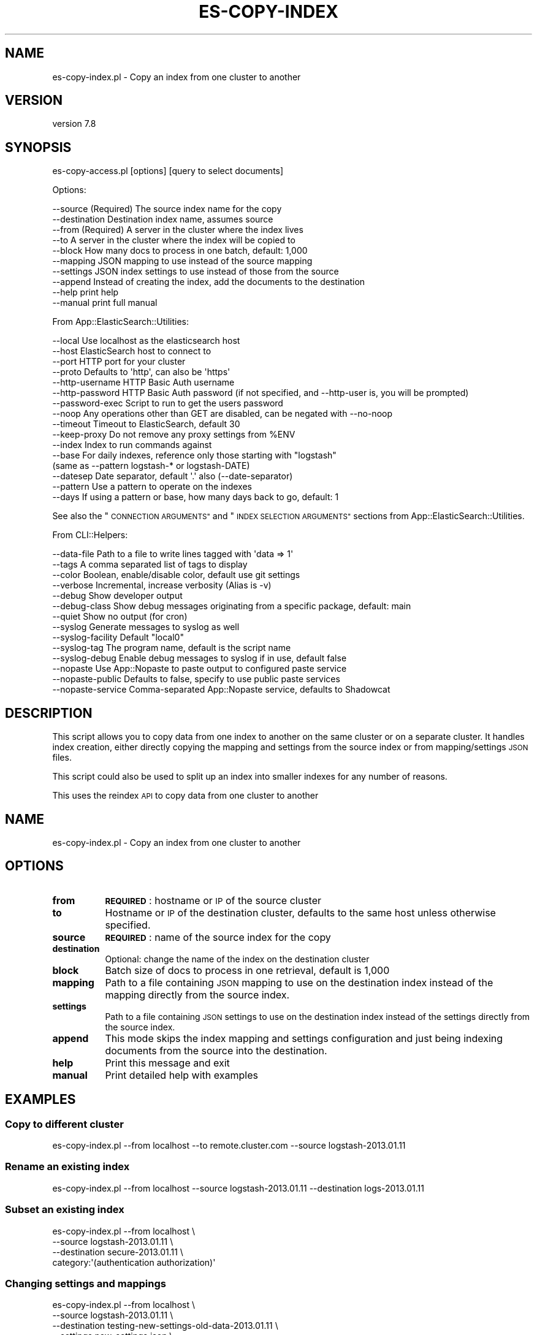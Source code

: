.\" Automatically generated by Pod::Man 4.14 (Pod::Simple 3.40)
.\"
.\" Standard preamble:
.\" ========================================================================
.de Sp \" Vertical space (when we can't use .PP)
.if t .sp .5v
.if n .sp
..
.de Vb \" Begin verbatim text
.ft CW
.nf
.ne \\$1
..
.de Ve \" End verbatim text
.ft R
.fi
..
.\" Set up some character translations and predefined strings.  \*(-- will
.\" give an unbreakable dash, \*(PI will give pi, \*(L" will give a left
.\" double quote, and \*(R" will give a right double quote.  \*(C+ will
.\" give a nicer C++.  Capital omega is used to do unbreakable dashes and
.\" therefore won't be available.  \*(C` and \*(C' expand to `' in nroff,
.\" nothing in troff, for use with C<>.
.tr \(*W-
.ds C+ C\v'-.1v'\h'-1p'\s-2+\h'-1p'+\s0\v'.1v'\h'-1p'
.ie n \{\
.    ds -- \(*W-
.    ds PI pi
.    if (\n(.H=4u)&(1m=24u) .ds -- \(*W\h'-12u'\(*W\h'-12u'-\" diablo 10 pitch
.    if (\n(.H=4u)&(1m=20u) .ds -- \(*W\h'-12u'\(*W\h'-8u'-\"  diablo 12 pitch
.    ds L" ""
.    ds R" ""
.    ds C` ""
.    ds C' ""
'br\}
.el\{\
.    ds -- \|\(em\|
.    ds PI \(*p
.    ds L" ``
.    ds R" ''
.    ds C`
.    ds C'
'br\}
.\"
.\" Escape single quotes in literal strings from groff's Unicode transform.
.ie \n(.g .ds Aq \(aq
.el       .ds Aq '
.\"
.\" If the F register is >0, we'll generate index entries on stderr for
.\" titles (.TH), headers (.SH), subsections (.SS), items (.Ip), and index
.\" entries marked with X<> in POD.  Of course, you'll have to process the
.\" output yourself in some meaningful fashion.
.\"
.\" Avoid warning from groff about undefined register 'F'.
.de IX
..
.nr rF 0
.if \n(.g .if rF .nr rF 1
.if (\n(rF:(\n(.g==0)) \{\
.    if \nF \{\
.        de IX
.        tm Index:\\$1\t\\n%\t"\\$2"
..
.        if !\nF==2 \{\
.            nr % 0
.            nr F 2
.        \}
.    \}
.\}
.rr rF
.\" ========================================================================
.\"
.IX Title "ES-COPY-INDEX 1"
.TH ES-COPY-INDEX 1 "2020-09-16" "perl v5.32.0" "User Contributed Perl Documentation"
.\" For nroff, turn off justification.  Always turn off hyphenation; it makes
.\" way too many mistakes in technical documents.
.if n .ad l
.nh
.SH "NAME"
es\-copy\-index.pl \- Copy an index from one cluster to another
.SH "VERSION"
.IX Header "VERSION"
version 7.8
.SH "SYNOPSIS"
.IX Header "SYNOPSIS"
es\-copy\-access.pl [options] [query to select documents]
.PP
Options:
.PP
.Vb 10
\&    \-\-source            (Required) The source index name for the copy
\&    \-\-destination       Destination index name, assumes source
\&    \-\-from              (Required) A server in the cluster where the index lives
\&    \-\-to                A server in the cluster where the index will be copied to
\&    \-\-block             How many docs to process in one batch, default: 1,000
\&    \-\-mapping           JSON mapping to use instead of the source mapping
\&    \-\-settings          JSON index settings to use instead of those from the source
\&    \-\-append            Instead of creating the index, add the documents to the destination
\&    \-\-help              print help
\&    \-\-manual            print full manual
.Ve
.PP
From App::ElasticSearch::Utilities:
.PP
.Vb 10
\&    \-\-local         Use localhost as the elasticsearch host
\&    \-\-host          ElasticSearch host to connect to
\&    \-\-port          HTTP port for your cluster
\&    \-\-proto         Defaults to \*(Aqhttp\*(Aq, can also be \*(Aqhttps\*(Aq
\&    \-\-http\-username HTTP Basic Auth username
\&    \-\-http\-password HTTP Basic Auth password (if not specified, and \-\-http\-user is, you will be prompted)
\&    \-\-password\-exec Script to run to get the users password
\&    \-\-noop          Any operations other than GET are disabled, can be negated with \-\-no\-noop
\&    \-\-timeout       Timeout to ElasticSearch, default 30
\&    \-\-keep\-proxy    Do not remove any proxy settings from %ENV
\&    \-\-index         Index to run commands against
\&    \-\-base          For daily indexes, reference only those starting with "logstash"
\&                     (same as \-\-pattern logstash\-* or logstash\-DATE)
\&    \-\-datesep       Date separator, default \*(Aq.\*(Aq also (\-\-date\-separator)
\&    \-\-pattern       Use a pattern to operate on the indexes
\&    \-\-days          If using a pattern or base, how many days back to go, default: 1
.Ve
.PP
See also the \*(L"\s-1CONNECTION ARGUMENTS\*(R"\s0 and \*(L"\s-1INDEX SELECTION ARGUMENTS\*(R"\s0 sections from App::ElasticSearch::Utilities.
.PP
From CLI::Helpers:
.PP
.Vb 10
\&    \-\-data\-file         Path to a file to write lines tagged with \*(Aqdata => 1\*(Aq
\&    \-\-tags              A comma separated list of tags to display
\&    \-\-color             Boolean, enable/disable color, default use git settings
\&    \-\-verbose           Incremental, increase verbosity (Alias is \-v)
\&    \-\-debug             Show developer output
\&    \-\-debug\-class       Show debug messages originating from a specific package, default: main
\&    \-\-quiet             Show no output (for cron)
\&    \-\-syslog            Generate messages to syslog as well
\&    \-\-syslog\-facility   Default "local0"
\&    \-\-syslog\-tag        The program name, default is the script name
\&    \-\-syslog\-debug      Enable debug messages to syslog if in use, default false
\&    \-\-nopaste           Use App::Nopaste to paste output to configured paste service
\&    \-\-nopaste\-public    Defaults to false, specify to use public paste services
\&    \-\-nopaste\-service   Comma\-separated App::Nopaste service, defaults to Shadowcat
.Ve
.SH "DESCRIPTION"
.IX Header "DESCRIPTION"
This script allows you to copy data from one index to another on the same cluster or
on a separate cluster.  It handles index creation, either directly copying the mapping
and settings from the source index or from mapping/settings \s-1JSON\s0 files.
.PP
This script could also be used to split up an index into smaller indexes for any number of reasons.
.PP
This uses the reindex \s-1API\s0 to copy data from one cluster to another
.SH "NAME"
es\-copy\-index.pl \- Copy an index from one cluster to another
.SH "OPTIONS"
.IX Header "OPTIONS"
.IP "\fBfrom\fR" 8
.IX Item "from"
\&\fB\s-1REQUIRED\s0\fR: hostname or \s-1IP\s0 of the source cluster
.IP "\fBto\fR" 8
.IX Item "to"
Hostname or \s-1IP\s0 of the destination cluster, defaults to the same host unless otherwise specified.
.IP "\fBsource\fR" 8
.IX Item "source"
\&\fB\s-1REQUIRED\s0\fR: name of the source index for the copy
.IP "\fBdestination\fR" 8
.IX Item "destination"
Optional: change the name of the index on the destination cluster
.IP "\fBblock\fR" 8
.IX Item "block"
Batch size of docs to process in one retrieval, default is 1,000
.IP "\fBmapping\fR" 8
.IX Item "mapping"
Path to a file containing \s-1JSON\s0 mapping to use on the destination index
instead of the mapping directly from the source index.
.IP "\fBsettings\fR" 8
.IX Item "settings"
Path to a file containing \s-1JSON\s0 settings to use on the destination index
instead of the settings directly from the source index.
.IP "\fBappend\fR" 8
.IX Item "append"
This mode skips the index mapping and settings configuration and just being indexing
documents from the source into the destination.
.IP "\fBhelp\fR" 8
.IX Item "help"
Print this message and exit
.IP "\fBmanual\fR" 8
.IX Item "manual"
Print detailed help with examples
.SH "EXAMPLES"
.IX Header "EXAMPLES"
.SS "Copy to different cluster"
.IX Subsection "Copy to different cluster"
.Vb 1
\&   es\-copy\-index.pl \-\-from localhost \-\-to remote.cluster.com \-\-source logstash\-2013.01.11
.Ve
.SS "Rename an existing index"
.IX Subsection "Rename an existing index"
.Vb 1
\&   es\-copy\-index.pl \-\-from localhost \-\-source logstash\-2013.01.11 \-\-destination logs\-2013.01.11
.Ve
.SS "Subset an existing index"
.IX Subsection "Subset an existing index"
.Vb 4
\&   es\-copy\-index.pl \-\-from localhost \e
\&        \-\-source logstash\-2013.01.11 \e
\&        \-\-destination secure\-2013.01.11 \e
\&        category:\*(Aq(authentication authorization)\*(Aq
.Ve
.SS "Changing settings and mappings"
.IX Subsection "Changing settings and mappings"
.Vb 5
\&   es\-copy\-index.pl \-\-from localhost \e
\&        \-\-source logstash\-2013.01.11 \e
\&        \-\-destination testing\-new\-settings\-old\-data\-2013.01.11 \e
\&        \-\-settings new_settings.json \e
\&        \-\-mappings new_mappings.json
.Ve
.SS "Building an Incident Index using append"
.IX Subsection "Building an Incident Index using append"
Let's say we were investigating an incident and wanted to have
an index that contained the data we were interested in.  We could use different
retention rules for incident indexes and we could arbitrarily add data to them based
on searches being performed on the source index.
.PP
Here's our initial query, a bad actor on our admin login page.
.PP
.Vb 4
\&   es\-copy\-index.pl \-\-from localhost \e
\&        \-\-source logstash\-2013.01.11 \e
\&        \-\-destination incident\-rt1234\-2013.01.11 \e
\&        src_ip:1.2.3.4 dst:admin.exmaple.com and file:\*(Aq\e/login.php\*(Aq
.Ve
.PP
Later on, we discover there was another actor:
.PP
.Vb 5
\&   es\-copy\-index.pl \-\-from localhost \e
\&        \-\-source logstash\-2013.01.11 \e
\&        \-\-destination incident\-rt1234\-2013.01.11 \e
\&        \-\-append \e
\&        src_ip:4.3.2.1 dst:admin.exmaple.com and file:\*(Aq\e/login.php\*(Aq
.Ve
.PP
The \fBincident\-rt1234\-2013.01.11\fR index will now hold all the data from both of those queries.
.SH "Query Syntax Extensions"
.IX Header "Query Syntax Extensions"
The search string is pre-analyzed before being sent to ElasticSearch.  The following plugins
work to manipulate the query string and provide richer, more complete syntax for \s-1CLI\s0 applications.
.SS "App::ElasticSearch::Utilities::QueryString::AutoEscape"
.IX Subsection "App::ElasticSearch::Utilities::QueryString::AutoEscape"
Provide an '=' prefix to a query string parameter to promote that parameter to a \f(CW\*(C`term\*(C'\fR filter.
.PP
This allows for exact matches of a field without worrying about escaping Lucene special character filters.
.PP
E.g.:
.PP
.Vb 1
\&    user_agent:"Mozilla/5.0 (iPhone; CPU iPhone OS 12_1_2 like Mac OS X) AppleWebKit/605.1.15 (KHTML, like Gecko) Version/12.0 Mobile/15E148 Safari/604.1"
.Ve
.PP
Is evaluated into a weird query that doesn't do what you want.   However:
.PP
.Vb 1
\&    =user_agent:"Mozilla/5.0 (iPhone; CPU iPhone OS 12_1_2 like Mac OS X) AppleWebKit/605.1.15 (KHTML, like Gecko) Version/12.0 Mobile/15E148 Safari/604.1"
.Ve
.PP
Is translated into:
.PP
.Vb 1
\&    { term => { user_agent => "Mozilla/5.0 (iPhone; CPU iPhone OS 12_1_2 like Mac OS X) AppleWebKit/605.1.15 (KHTML, like Gecko) Version/12.0 Mobile/15E148 Safari/604.1" } }
.Ve
.PP
Which provides an exact match to the term in the query.
.SS "App::ElasticSearch::Utilities::QueryString::Barewords"
.IX Subsection "App::ElasticSearch::Utilities::QueryString::Barewords"
The following barewords are transformed:
.PP
.Vb 3
\&    or => OR
\&    and => AND
\&    not => NOT
.Ve
.SS "App::ElasticSearch::Utilities::QueryString::IP"
.IX Subsection "App::ElasticSearch::Utilities::QueryString::IP"
If a field is an \s-1IP\s0 address uses \s-1CIDR\s0 Notation, it's expanded to a range query.
.PP
.Vb 1
\&    src_ip:10.0/8 => src_ip:[10.0.0.0 TO 10.255.255.255]
.Ve
.SS "App::ElasticSearch::Utilities::QueryString::Ranges"
.IX Subsection "App::ElasticSearch::Utilities::QueryString::Ranges"
This plugin translates some special comparison operators so you don't need to
remember them anymore.
.PP
Example:
.PP
.Vb 1
\&    price:<100
.Ve
.PP
Will translate into a:
.PP
.Vb 1
\&    { range: { price: { lt: 100 } } }
.Ve
.PP
And:
.PP
.Vb 1
\&    price:>50,<100
.Ve
.PP
Will translate to:
.PP
.Vb 1
\&    { range: { price: { gt: 50, lt: 100 } } }
.Ve
.PP
\fISupported Operators\fR
.IX Subsection "Supported Operators"
.PP
\&\fBgt\fR via >, \fBgte\fR via >=, \fBlt\fR via <, \fBlte\fR via <=
.SS "App::ElasticSearch::Utilities::QueryString::Underscored"
.IX Subsection "App::ElasticSearch::Utilities::QueryString::Underscored"
This plugin translates some special underscore surrounded tokens into
the Elasticsearch Query \s-1DSL.\s0
.PP
Implemented:
.PP
\fI_prefix_\fR
.IX Subsection "_prefix_"
.PP
Example query string:
.PP
.Vb 1
\&    _prefix_:useragent:\*(AqGo \*(Aq
.Ve
.PP
Translates into:
.PP
.Vb 1
\&    { prefix => { useragent => \*(AqGo \*(Aq } }
.Ve
.SS "App::ElasticSearch::Utilities::QueryString::FileExpansion"
.IX Subsection "App::ElasticSearch::Utilities::QueryString::FileExpansion"
If the match ends in .dat, .txt, .csv, or .json then we attempt to read a file with that name and \s-1OR\s0 the condition:
.PP
.Vb 5
\&    $ cat test.dat
\&    50  1.2.3.4
\&    40  1.2.3.5
\&    30  1.2.3.6
\&    20  1.2.3.7
.Ve
.PP
Or
.PP
.Vb 5
\&    $ cat test.csv
\&    50,1.2.3.4
\&    40,1.2.3.5
\&    30,1.2.3.6
\&    20,1.2.3.7
.Ve
.PP
Or
.PP
.Vb 5
\&    $ cat test.txt
\&    1.2.3.4
\&    1.2.3.5
\&    1.2.3.6
\&    1.2.3.7
.Ve
.PP
Or
.PP
.Vb 5
\&    $ cat test.json
\&    { "ip": "1.2.3.4" }
\&    { "ip": "1.2.3.5" }
\&    { "ip": "1.2.3.6" }
\&    { "ip": "1.2.3.7" }
.Ve
.PP
We can source that file:
.PP
.Vb 2
\&    src_ip:test.dat      => src_ip:(1.2.3.4 1.2.3.5 1.2.3.6 1.2.3.7)
\&    src_ip:test.json[ip] => src_ip:(1.2.3.4 1.2.3.5 1.2.3.6 1.2.3.7)
.Ve
.PP
This make it simple to use the \-\-data\-file output options and build queries
based off previous queries. For .txt and .dat file, the delimiter for columns
in the file must be either a tab or a null.  For files ending in
\&.csv, Text::CSV_XS is used to accurate parsing of the file format.  Files
ending in .json are considered to be newline-delimited \s-1JSON.\s0
.PP
You can also specify the column of the data file to use, the default being the last column or (\-1).  Columns are
\&\fBzero-based\fR indexing. This means the first column is index 0, second is 1, ..  The previous example can be rewritten
as:
.PP
.Vb 1
\&    src_ip:test.dat[1]
.Ve
.PP
or:
    src_ip:test.dat[\-1]
.PP
For newline delimited \s-1JSON\s0 files, you need to specify the key path you want to extract from the file.  If we have a
\&\s-1JSON\s0 source file with:
.PP
.Vb 3
\&    { "first": { "second": { "third": [ "bob", "alice" ] } } }
\&    { "first": { "second": { "third": "ginger" } } }
\&    { "first": { "second": { "nope":  "fred" } } }
.Ve
.PP
We could search using:
.PP
.Vb 1
\&    actor:test.json[first.second.third]
.Ve
.PP
Which would expand to:
.PP
.Vb 1
\&    { "terms": { "actor": [ "alice", "bob", "ginger" ] } }
.Ve
.PP
This option will iterate through the whole file and unique the elements of the list.  They will then be transformed into
an appropriate terms query <http://www.elasticsearch.org/guide/en/elasticsearch/reference/current/query-dsl-terms-query.html>.
.SS "App::ElasticSearch::Utilities::QueryString::Nested"
.IX Subsection "App::ElasticSearch::Utilities::QueryString::Nested"
Implement the proposed nested query syntax early.  Example:
.PP
.Vb 1
\&    nested_path:"field:match AND string"
.Ve
.SH "AUTHOR"
.IX Header "AUTHOR"
Brad Lhotsky <brad@divisionbyzero.net>
.SH "COPYRIGHT AND LICENSE"
.IX Header "COPYRIGHT AND LICENSE"
This software is Copyright (c) 2020 by Brad Lhotsky.
.PP
This is free software, licensed under:
.PP
.Vb 1
\&  The (three\-clause) BSD License
.Ve
